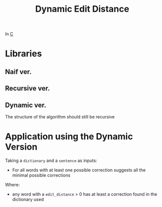 :PROPERTIES:
:ID:       badcc515-8bb7-4b59-a265-6b7dadd66e0a
:END:
#+title: Dynamic Edit Distance
#+filetags: university project
In [[id:07584adc-f4c2-42b5-8fbe-340700f14217][C]]

* Libraries
** Naif ver.

** Recursive ver.

** Dynamic ver.
The structure of the algorithm should still be recursive

* Application using the Dynamic Version
Taking a =dictionary= and a =sentence= as inputs:
- For all words with at least one possible correction suggests all the minimal possible corrections

Where:
- any word with a =edit_distance= > 0 has at least a correction found in the dictionary used
